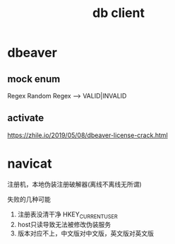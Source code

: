 #+TITLE:  db client
#+STARTUP: indent
* dbeaver
** mock enum
Regex Random
Regex --> VALID|INVALID
** activate
https://zhile.io/2019/05/08/dbeaver-license-crack.html
* navicat

注册机，本地伪装注册破解器(离线不离线无所谓)

失败的几种可能
1. 注册表没清干净 HKEY_CURRENT_USER\Software\PremiumSoft
2. host只读导致无法被修改伪装服务
3. 版本对应不上，中文版对中文版，英文版对英文版
